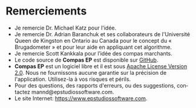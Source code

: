 #+AUTHOR:    David Mann
#+EMAIL:     mannd@epstudiossoftware.com
#+KEYWORDS:
#+LANGUAGE:  en
#+OPTIONS:   H:3 num:nil toc:nil \n:nil @:t ::t |:t ^:t -:t f:t *:t <:t
#+OPTIONS:   TeX:t LaTeX:t skip:nil d:nil todo:t pri:nil tags:not-in-toc timestamp:nil
#+EXPORT_SELECT_TAGS: export
#+EXPORT_EXCLUDE_TAGS: noexport
#+HTML_HEAD: <style media="screen" type="text/css"> img {max-width: 100%; height: auto;} </style>
* [[../../shrd/icon_32x32@2x.png]] Remerciements
- Je remercie Dr. Michael Katz pour l'idée.
- Je remercie Dr. Adrian Baranchuk et ses collaborateurs de l'Université Queen de Kingston en Ontario au Canada pour le concept du « Brugadometer » et pour leur aide en appliquant cet algorithme.
- Je remercie Scott Kankkala pour l’idée des compas marchants.
- Le code source de *Compas EP* est disponible sur [[https://github.com/mannd/epc alipers-macosx][GitHub]].
- *Compas EP* est un logiciel libre et il est sous [[https://www.apache.org/licen ses/LICENSE-2.0.html][Apache License Version 2.0]].  Nous ne fournissons aucune garantie sur la précision de l'application.  Utilisez-la à vos risques et périls.
- Pour des questions, des rapports d'erreurs, ou des suggestions, contactez mannd@epstudiossoftware.com.
- Le site Internet: https://www.epstudiossoftware.com.
